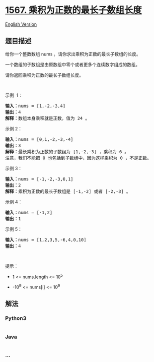 * [[https://leetcode-cn.com/problems/maximum-length-of-subarray-with-positive-product][1567.
乘积为正数的最长子数组长度]]
  :PROPERTIES:
  :CUSTOM_ID: 乘积为正数的最长子数组长度
  :END:
[[./solution/1500-1599/1567.Maximum Length of Subarray With Positive Product/README_EN.org][English
Version]]

** 题目描述
   :PROPERTIES:
   :CUSTOM_ID: 题目描述
   :END:

#+begin_html
  <!-- 这里写题目描述 -->
#+end_html

#+begin_html
  <p>
#+end_html

给你一个整数数组 nums ，请你求出乘积为正数的最长子数组的长度。

#+begin_html
  </p>
#+end_html

#+begin_html
  <p>
#+end_html

一个数组的子数组是由原数组中零个或者更多个连续数字组成的数组。

#+begin_html
  </p>
#+end_html

#+begin_html
  <p>
#+end_html

请你返回乘积为正数的最长子数组长度。

#+begin_html
  </p>
#+end_html

#+begin_html
  <p>
#+end_html

 

#+begin_html
  </p>
#+end_html

#+begin_html
  <p>
#+end_html

示例  1：

#+begin_html
  </p>
#+end_html

#+begin_html
  <pre><strong>输入：</strong>nums = [1,-2,-3,4]
  <strong>输出：</strong>4
  <strong>解释：</strong>数组本身乘积就是正数，值为 24 。
  </pre>
#+end_html

#+begin_html
  <p>
#+end_html

示例 2：

#+begin_html
  </p>
#+end_html

#+begin_html
  <pre><strong>输入：</strong>nums = [0,1,-2,-3,-4]
  <strong>输出：</strong>3
  <strong>解释：</strong>最长乘积为正数的子数组为 [1,-2,-3] ，乘积为 6 。
  注意，我们不能把 0 也包括到子数组中，因为这样乘积为 0 ，不是正数。</pre>
#+end_html

#+begin_html
  <p>
#+end_html

示例 3：

#+begin_html
  </p>
#+end_html

#+begin_html
  <pre><strong>输入：</strong>nums = [-1,-2,-3,0,1]
  <strong>输出：</strong>2
  <strong>解释：</strong>乘积为正数的最长子数组是 [-1,-2] 或者 [-2,-3] 。
  </pre>
#+end_html

#+begin_html
  <p>
#+end_html

示例 4：

#+begin_html
  </p>
#+end_html

#+begin_html
  <pre><strong>输入：</strong>nums = [-1,2]
  <strong>输出：</strong>1
  </pre>
#+end_html

#+begin_html
  <p>
#+end_html

示例 5：

#+begin_html
  </p>
#+end_html

#+begin_html
  <pre><strong>输入：</strong>nums = [1,2,3,5,-6,4,0,10]
  <strong>输出：</strong>4
  </pre>
#+end_html

#+begin_html
  <p>
#+end_html

 

#+begin_html
  </p>
#+end_html

#+begin_html
  <p>
#+end_html

提示：

#+begin_html
  </p>
#+end_html

#+begin_html
  <ul>
#+end_html

#+begin_html
  <li>
#+end_html

1 <= nums.length <= 10^5

#+begin_html
  </li>
#+end_html

#+begin_html
  <li>
#+end_html

-10^9 <= nums[i] <= 10^9

#+begin_html
  </li>
#+end_html

#+begin_html
  </ul>
#+end_html

** 解法
   :PROPERTIES:
   :CUSTOM_ID: 解法
   :END:

#+begin_html
  <!-- 这里可写通用的实现逻辑 -->
#+end_html

#+begin_html
  <!-- tabs:start -->
#+end_html

*** *Python3*
    :PROPERTIES:
    :CUSTOM_ID: python3
    :END:

#+begin_html
  <!-- 这里可写当前语言的特殊实现逻辑 -->
#+end_html

#+begin_src python
#+end_src

*** *Java*
    :PROPERTIES:
    :CUSTOM_ID: java
    :END:

#+begin_html
  <!-- 这里可写当前语言的特殊实现逻辑 -->
#+end_html

#+begin_src java
#+end_src

*** *...*
    :PROPERTIES:
    :CUSTOM_ID: section
    :END:
#+begin_example
#+end_example

#+begin_html
  <!-- tabs:end -->
#+end_html
